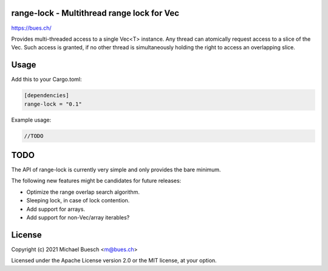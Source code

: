 range-lock - Multithread range lock for Vec
===========================================

`https://bues.ch/ <https://bues.ch/>`_

Provides multi-threaded access to a single Vec<T> instance. Any thread can atomically request access to a slice of the Vec. Such access is granted, if no other thread is simultaneously holding the right to access an overlapping slice.

Usage
=====

Add this to your Cargo.toml:

.. code:: toml

	[dependencies]
	range-lock = "0.1"

Example usage:

.. code:: rust

	//TODO


TODO
====

The API of range-lock is currently very simple and only provides the bare minimum.

The following new features might be candidates for future releases:

* Optimize the range overlap search algorithm.
* Sleeping lock, in case of lock contention.
* Add support for arrays.
* Add support for non-Vec/array iterables?


License
=======

Copyright (c) 2021 Michael Buesch <m@bues.ch>

Licensed under the Apache License version 2.0 or the MIT license, at your option.
